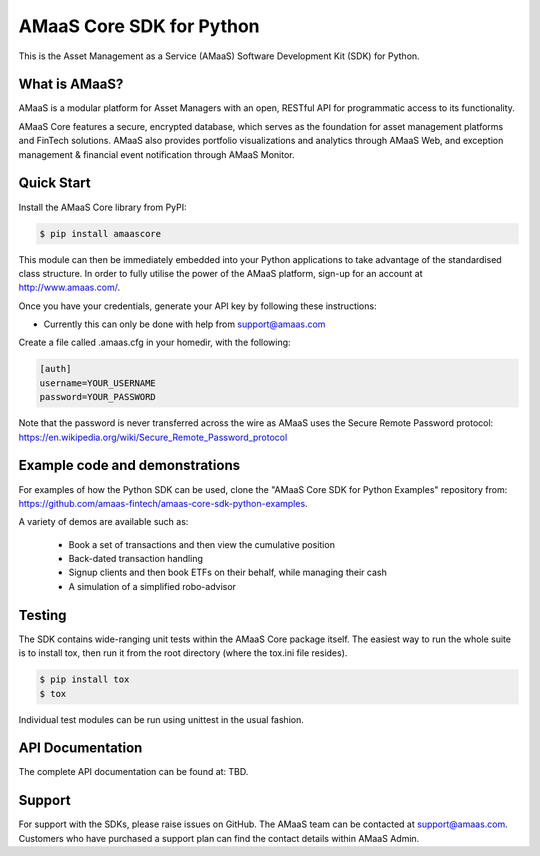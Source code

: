 =========================
AMaaS Core SDK for Python
=========================

This is the Asset Management as a Service (AMaaS) Software Development Kit (SDK)
for Python.

What is AMaaS?
--------------
AMaaS is a modular platform for Asset Managers with an open, RESTful API for programmatic access to its functionality.


AMaaS Core features a secure, encrypted database, which serves as the foundation for asset management platforms and
FinTech solutions. AMaaS also provides portfolio visualizations and analytics through AMaaS Web, and exception
management & financial event notification through AMaaS Monitor.

Quick Start
-----------
Install the AMaaS Core library from PyPI:

.. code-block:: sh

    $ pip install amaascore

This module can then be immediately embedded into your Python applications to take advantage of the standardised class
structure.  In order to fully utilise the power of the AMaaS platform, sign-up for an account at http://www.amaas.com/.

Once you have your credentials, generate your API key by following these instructions:

* Currently this can only be done with help from support@amaas.com

Create a file called .amaas.cfg in your homedir, with the following:

.. code-block:: none

    [auth]
    username=YOUR_USERNAME
    password=YOUR_PASSWORD

Note that the password is never transferred across the wire as AMaaS uses the Secure Remote Password protocol:
https://en.wikipedia.org/wiki/Secure_Remote_Password_protocol


Example code and demonstrations
-------------------------------
For examples of how the Python SDK can be used, clone the "AMaaS Core SDK for Python Examples" repository from:
https://github.com/amaas-fintech/amaas-core-sdk-python-examples.

A variety of demos are available such as:

  * Book a set of transactions and then view the cumulative position
  * Back-dated transaction handling
  * Signup clients and then book ETFs on their behalf, while managing their cash
  * A simulation of a simplified robo-advisor

Testing
-------
The SDK contains wide-ranging unit tests within the AMaaS Core package itself.  The easiest way to run the whole suite
is to install tox, then run it from the root directory (where the tox.ini file resides).

.. code-block:: sh

    $ pip install tox
    $ tox

Individual test modules can be run using unittest in the usual fashion.

API Documentation
-----------------
The complete API documentation can be found at: TBD.

Support
-------
For support with the SDKs, please raise issues on GitHub.  The AMaaS team can be contacted at support@amaas.com.
Customers who have purchased a support plan can find the contact details within AMaaS Admin.